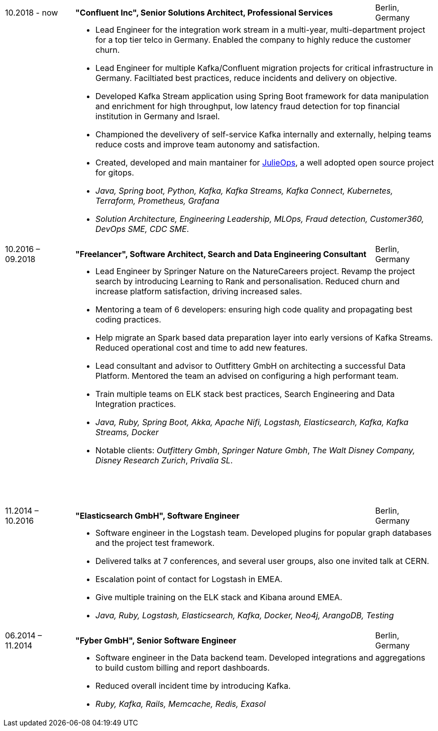 [cols=">14,2,70,>.^~", grid="none", frame="none"]
|===

|10.2018 - now
|
s|"Confluent Inc", Senior Solutions Architect, Professional Services
|Berlin, Germany 

|
|
2+a|
- Lead Engineer for the integration work stream in a multi-year, multi-department project for a top tier telco in Germany. Enabled the company to highly reduce the customer churn.
- Lead Engineer for multiple Kafka/Confluent migration projects for critical infrastructure in Germany. Faciltiated best practices, reduce incidents and delivery on objective.
- Developed Kafka Stream application using Spring Boot framework for data manipulation and enrichment for high throughput, low latency fraud detection for top financial institution in Germany and Israel.
- Championed the develivery of self-service Kafka internally and externally, helping teams reduce costs and improve team autonomy and satisfaction.
- Created, developed and main mantainer for  https://github.com/kafka-ops/julie[JulieOps], a well adopted open source project for gitops.
- _Java, Spring boot, Python, Kafka, Kafka Streams, Kafka Connect, Kubernetes, Terraform, Prometheus, Grafana_ 
-  _Solution Architecture, Engineering Leadership, MLOps, Fraud detection, Customer360, DevOps SME, CDC SME_.

|10.2016 – 09.2018
|
s|"Freelancer", Software Architect, Search and Data Engineering Consultant
|Berlin, Germany

|
|
2+a|
- Lead Engineer by Springer Nature on the NatureCareers project. Revamp the project search by introducing Learning to Rank and personalisation. Reduced churn and increase platform satisfaction, driving increased sales.
- Mentoring a team of 6 developers: ensuring high code quality and propagating best coding practices.
- Help migrate an Spark based data preparation layer into early versions of Kafka Streams. Reduced operational cost and time to add new features. 
- Lead consultant and advisor to Outfittery GmbH on architecting a successful Data Platform. Mentored the team an advised on configuring a high performant team.  
- Train multiple teams on ELK stack best practices, Search Engineering and Data Integration practices.
- _Java, Ruby, Spring Boot, Akka, Apache Nifi, Logstash, Elasticsearch, Kafka, Kafka Streams, Docker_
- Notable clients:  _Outfittery Gmbh_, _Springer Nature Gmbh_, _The Walt Disney Company, Disney Research Zurich_, _Privalia SL_.
{nbsp} +
{nbsp} +
{nbsp} +
{nbsp} +
|11.2014 – 10.2016
|
s|"Elasticsearch GmbH", Software Engineer
|Berlin, Germany

|
|
2+a|
- Software engineer in the Logstash team. Developed plugins for popular graph databases and the project test framework.
- Delivered talks at 7 conferences, and several user groups, also one invited talk at CERN.
- Escalation point of contact for Logstash in EMEA.
- Give multiple training on the ELK stack and Kibana around EMEA.
- _Java, Ruby, Logstash, Elasticsearch, Kafka, Docker, Neo4j, ArangoDB, Testing_

|06.2014 – 11.2014
|
s|"Fyber GmbH", Senior Software Engineer
|Berlin, Germany

|
|
2+a|
- Software engineer in the Data backend team. Developed integrations and aggregations to build custom billing and report dashboards.
- Reduced overall incident time by introducing Kafka.
- _Ruby, Kafka, Rails, Memcache, Redis, Exasol_
|===